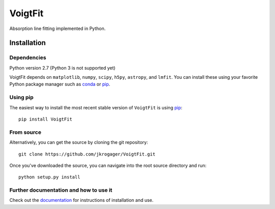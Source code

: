 
========
VoigtFit
========

Absorption line fitting implemented in Python.


Installation
============

Dependencies
------------

Python version 2.7 (Python 3 is not supported yet)

VoigtFit depends on ``matplotlib``, ``numpy``, ``scipy``, ``h5py``, ``astropy``, and ``lmfit``.
You can install these using your favorite Python package manager such as
`conda <http://conda.pydata.org/docs/>`_ or pip_.

Using pip
---------

The easiest way to install the most recent stable version of ``VoigtFit`` is
using pip_::

    pip install VoigtFit


From source
-----------

Alternatively, you can get the source by cloning the git
repository::

    git clone https://github.com/jkrogager/VoigtFit.git

Once you've downloaded the source, you can navigate into the root source
directory and run::

    python setup.py install


Further documentation and how to use it
---------------------------------------

Check out the documentation_ for instructions of installation and use. 

.. _pip: http://www.pip-installer.org/
.. _documentation: http://VoigtFit.readthedocs.io
